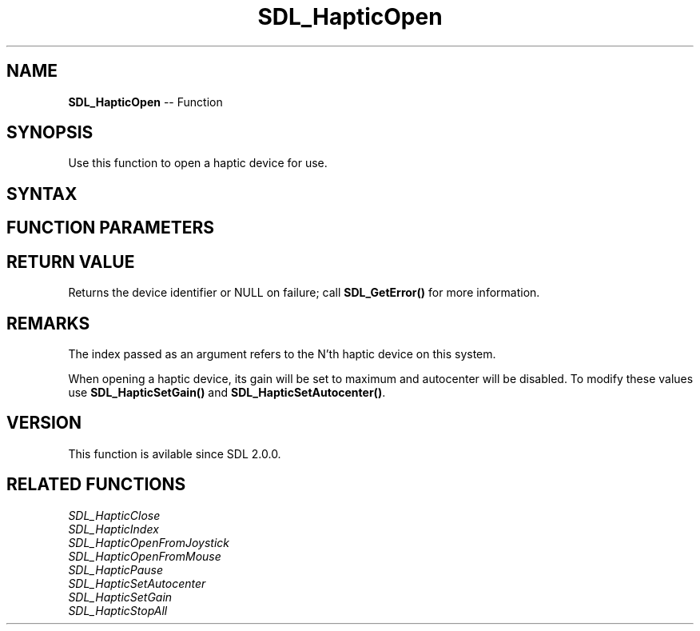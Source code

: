 .TH SDL_HapticOpen 3 "2018.10.07" "https://github.com/haxpor/sdl2-manpage" "SDL2"
.SH NAME
\fBSDL_HapticOpen\fR -- Function

.SH SYNOPSIS
Use this function to open a haptic device for use.

.SH SYNTAX
.TS
tab(:) allbox;
a.
T{
.nf
SDL_Haptic* SDL_HapticOpen(int    device_index)
.fi
T}
.TE

.SH FUNCTION PARAMETERS
.TS
tab(:) allbox;
ab l.
device_index:T{
index of the device to open
T}
.TE

.SH RETURN VALUE
Returns the device identifier or NULL on failure; call \fBSDL_GetError()\fR for more information.

.SH REMARKS
The index passed as an argument refers to the N'th haptic device on this system.

When opening a haptic device, its gain will be set to maximum and autocenter will be disabled. To modify these values use \fBSDL_HapticSetGain()\fR and \fBSDL_HapticSetAutocenter()\fR.

.SH VERSION
This function is avilable since SDL 2.0.0.

.SH RELATED FUNCTIONS
\fISDL_HapticClose\fR
.br
\fISDL_HapticIndex\fR
.br
\fISDL_HapticOpenFromJoystick\fR
.br
\fISDL_HapticOpenFromMouse\fR
.br
\fISDL_HapticPause\fR
.br
\fISDL_HapticSetAutocenter\fR
.br
\fISDL_HapticSetGain\fR
.br
\fISDL_HapticStopAll\fR
